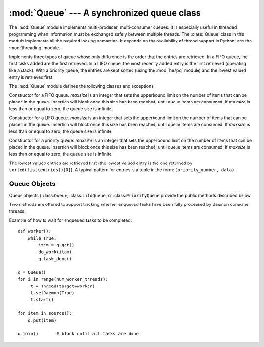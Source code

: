 
:mod:`Queue` --- A synchronized queue class
===========================================

.. module:: Queue
   :synopsis: A synchronized queue class.


The :mod:`Queue` module implements multi-producer, multi-consumer queues.
It is especially useful in threaded programming when information must be
exchanged safely between multiple threads.  The :class:`Queue` class in this
module implements all the required locking semantics.  It depends on the
availability of thread support in Python; see the :mod:`threading`
module.

Implements three types of queue whose only difference is the order that
the entries are retrieved.  In a FIFO queue, the first tasks added are
the first retrieved. In a LIFO queue, the most recently added entry is
the first retrieved (operating like a stack).  With a priority queue,
the entries are kept sorted (using the :mod:`heapq` module) and the
lowest valued entry is retrieved first.

The :mod:`Queue` module defines the following classes and exceptions:

.. class:: Queue(maxsize)

   Constructor for a FIFO queue.  *maxsize* is an integer that sets the upperbound
   limit on the number of items that can be placed in the queue.  Insertion will
   block once this size has been reached, until queue items are consumed.  If
   *maxsize* is less than or equal to zero, the queue size is infinite.

.. class:: LifoQueue(maxsize)

   Constructor for a LIFO queue.  *maxsize* is an integer that sets the upperbound
   limit on the number of items that can be placed in the queue.  Insertion will
   block once this size has been reached, until queue items are consumed.  If
   *maxsize* is less than or equal to zero, the queue size is infinite.

.. class:: PriorityQueue(maxsize)

   Constructor for a priority queue.  *maxsize* is an integer that sets the upperbound
   limit on the number of items that can be placed in the queue.  Insertion will
   block once this size has been reached, until queue items are consumed.  If
   *maxsize* is less than or equal to zero, the queue size is infinite.

   The lowest valued entries are retrieved first (the lowest valued entry is the
   one returned by ``sorted(list(entries))[0]``).  A typical pattern for entries
   is a tuple in the form: ``(priority_number, data)``.

.. exception:: Empty

   Exception raised when non-blocking :meth:`get` (or :meth:`get_nowait`) is called
   on a :class:`Queue` object which is empty.


.. exception:: Full

   Exception raised when non-blocking :meth:`put` (or :meth:`put_nowait`) is called
   on a :class:`Queue` object which is full.


.. _queueobjects:

Queue Objects
-------------

Queue objects (:class:``Queue``, :class:``LifoQueue``, or :class:``PriorityQueue``
provide the public methods described below.  


.. method:: Queue.qsize()

   Return the approximate size of the queue.  Note, qsize() > 0 doesn't
   guarantee that a subsequent get() will not block, nor will qsize() < maxsize
   guarantee that put() will not block.


.. method:: Queue.empty()

   Return ``True`` if the queue is empty, ``False`` otherwise.  If empty()
   returns ``True`` it doesn't guarantee that a subsequent call to put()
   will not block.  Similarly, if empty() returns ``False`` it doesn't
   guarantee that a subsequent call to get() will not block.


.. method:: Queue.full()

   Return ``True`` if the queue is full, ``False`` otherwise.  If full()
   returns ``True`` it doesn't guarantee that a subsequent call to get()
   will not block.  Similarly, if full() returns ``False`` it doesn't
   guarantee that a subsequent call to put() will not block.


.. method:: Queue.put(item[, block[, timeout]])

   Put *item* into the queue. If optional args *block* is true and *timeout* is
   None (the default), block if necessary until a free slot is available. If
   *timeout* is a positive number, it blocks at most *timeout* seconds and raises
   the :exc:`Full` exception if no free slot was available within that time.
   Otherwise (*block* is false), put an item on the queue if a free slot is
   immediately available, else raise the :exc:`Full` exception (*timeout* is
   ignored in that case).

   .. versionadded:: 2.3
      The *timeout* parameter.


.. method:: Queue.put_nowait(item)

   Equivalent to ``put(item, False)``.


.. method:: Queue.get([block[, timeout]])

   Remove and return an item from the queue. If optional args *block* is true and
   *timeout* is None (the default), block if necessary until an item is available.
   If *timeout* is a positive number, it blocks at most *timeout* seconds and
   raises the :exc:`Empty` exception if no item was available within that time.
   Otherwise (*block* is false), return an item if one is immediately available,
   else raise the :exc:`Empty` exception (*timeout* is ignored in that case).

   .. versionadded:: 2.3
      The *timeout* parameter.


.. method:: Queue.get_nowait()

   Equivalent to ``get(False)``.

Two methods are offered to support tracking whether enqueued tasks have been
fully processed by daemon consumer threads.


.. method:: Queue.task_done()

   Indicate that a formerly enqueued task is complete.  Used by queue consumer
   threads.  For each :meth:`get` used to fetch a task, a subsequent call to
   :meth:`task_done` tells the queue that the processing on the task is complete.

   If a :meth:`join` is currently blocking, it will resume when all items have been
   processed (meaning that a :meth:`task_done` call was received for every item
   that had been :meth:`put` into the queue).

   Raises a :exc:`ValueError` if called more times than there were items placed in
   the queue.

   .. versionadded:: 2.5


.. method:: Queue.join()

   Blocks until all items in the queue have been gotten and processed.

   The count of unfinished tasks goes up whenever an item is added to the queue.
   The count goes down whenever a consumer thread calls :meth:`task_done` to
   indicate that the item was retrieved and all work on it is complete. When the
   count of unfinished tasks drops to zero, join() unblocks.

   .. versionadded:: 2.5

Example of how to wait for enqueued tasks to be completed::

   def worker(): 
       while True: 
           item = q.get() 
           do_work(item) 
           q.task_done() 

   q = Queue() 
   for i in range(num_worker_threads): 
        t = Thread(target=worker)
        t.setDaemon(True)
        t.start() 

   for item in source():
       q.put(item) 

   q.join()       # block until all tasks are done

